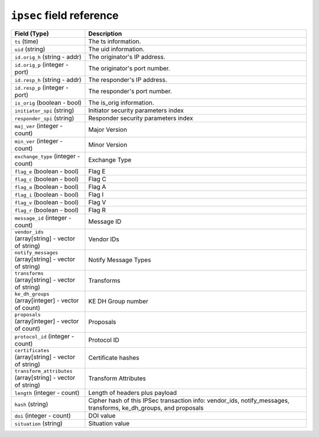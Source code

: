``ipsec`` field reference
-------------------------

.. list-table::
   :header-rows: 1
   :class: longtable
   :widths: 1 3

   * - Field (Type)
     - Description

   * - ``ts`` (time)
     - The ts information.

   * - ``uid`` (string)
     - The uid information.

   * - ``id.orig_h`` (string - addr)
     - The originator's IP address.

   * - ``id.orig_p`` (integer - port)
     - The originator's port number.

   * - ``id.resp_h`` (string - addr)
     - The responder's IP address.

   * - ``id.resp_p`` (integer - port)
     - The responder's port number.

   * - ``is_orig`` (boolean - bool)
     - The is_orig information.

   * - ``initiator_spi`` (string)
     - Initiator security parameters index

   * - ``responder_spi`` (string)
     - Responder security parameters index

   * - ``maj_ver`` (integer - count)
     - Major Version

   * - ``min_ver`` (integer - count)
     - Minor Version

   * - ``exchange_type`` (integer - count)
     - Exchange Type

   * - ``flag_e`` (boolean - bool)
     - Flag E

   * - ``flag_c`` (boolean - bool)
     - Flag C

   * - ``flag_a`` (boolean - bool)
     - Flag A

   * - ``flag_i`` (boolean - bool)
     - Flag I

   * - ``flag_v`` (boolean - bool)
     - Flag V

   * - ``flag_r`` (boolean - bool)
     - Flag R

   * - ``message_id`` (integer - count)
     - Message ID

   * - ``vendor_ids`` (array[string] - vector of string)
     - Vendor IDs

   * - ``notify_messages`` (array[string] - vector of string)
     - Notify Message Types

   * - ``transforms`` (array[string] - vector of string)
     - Transforms

   * - ``ke_dh_groups`` (array[integer] - vector of count)
     - KE DH Group number

   * - ``proposals`` (array[integer] - vector of count)
     - Proposals

   * - ``protocol_id`` (integer - count)
     - Protocol ID

   * - ``certificates`` (array[string] - vector of string)
     - Certificate hashes

   * - ``transform_attributes`` (array[string] - vector of string)
     - Transform Attributes

   * - ``length`` (integer - count)
     - Length of headers plus payload

   * - ``hash`` (string)
     - Cipher hash of this IPSec transaction info:
       vendor_ids, notify_messages, transforms, ke_dh_groups, and proposals

   * - ``doi`` (integer - count)
     - DOI value

   * - ``situation`` (string)
     - Situation value
